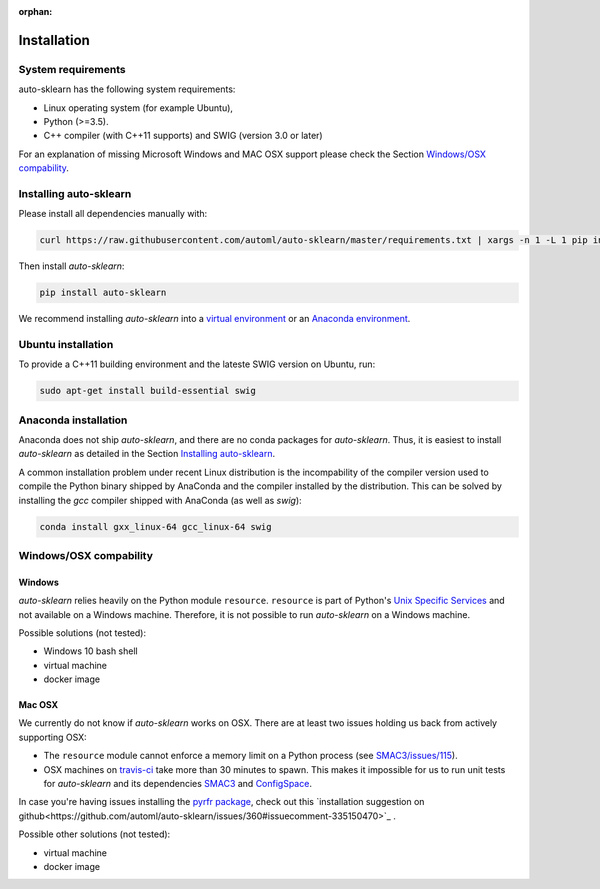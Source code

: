 :orphan:

.. _installation:

============
Installation
============

System requirements
===================

auto-sklearn has the following system requirements:

* Linux operating system (for example Ubuntu),
* Python (>=3.5).
* C++ compiler (with C++11 supports) and SWIG (version 3.0 or later) 

For an explanation of missing Microsoft Windows and MAC OSX support please
check the Section `Windows/OSX compability`_.

Installing auto-sklearn
=======================

Please install all dependencies manually with:

.. code:: bash

    curl https://raw.githubusercontent.com/automl/auto-sklearn/master/requirements.txt | xargs -n 1 -L 1 pip install

Then install *auto-sklearn*:

.. code:: bash

    pip install auto-sklearn

We recommend installing *auto-sklearn* into a `virtual environment
<http://docs.python-guide.org/en/latest/dev/virtualenvs/>`_ or an `Anaconda
environment <https://conda.io/docs/using/envs.html>`_.

Ubuntu installation
===================

To provide a C++11 building environment and the lateste SWIG version on Ubuntu,
run:

.. code:: bash

    sudo apt-get install build-essential swig


Anaconda installation
=====================

Anaconda does not ship *auto-sklearn*, and there are no conda packages for
*auto-sklearn*. Thus, it is easiest to install *auto-sklearn* as detailed in
the Section `Installing auto-sklearn`_.

A common installation problem under recent Linux distribution is the
incompability of the compiler version used to compile the Python binary
shipped by AnaConda and the compiler installed by the distribution. This can
be solved by installing the *gcc* compiler shipped with AnaConda (as well as
*swig*):

.. code:: bash

    conda install gxx_linux-64 gcc_linux-64 swig


Windows/OSX compability
=======================

Windows
~~~~~~~

*auto-sklearn* relies heavily on the Python module ``resource``. ``resource``
is part of Python's `Unix Specific Services <https://docs.python.org/3/library/unix.html>`_
and not available on a Windows machine. Therefore, it is not possible to run
*auto-sklearn* on a Windows machine.

Possible solutions (not tested):

* Windows 10 bash shell
* virtual machine
* docker image

Mac OSX
~~~~~~~

We currently do not know if *auto-sklearn* works on OSX. There are at least two
issues holding us back from actively supporting OSX:

* The ``resource`` module cannot enforce a memory limit on a Python process
  (see `SMAC3/issues/115 <https://github.com/automl/SMAC3/issues/115>`_).
* OSX machines on `travis-ci <https://travis-ci.org/>`_ take more than 30
  minutes to spawn. This makes it impossible for us to run unit tests for
  *auto-sklearn* and its dependencies `SMAC3 <https://github.com/automl/SMAC3>`_
  and `ConfigSpace <https://github.com/automl/ConfigSpace>`_.

In case you're having issues installing the
`pyrfr package <https://github.com/automl/random_forest_run>`_, check out this
`installation suggestion on github<https://github.com/automl/auto-sklearn/issues/360#issuecomment-335150470>`_
.

Possible other solutions (not tested):

* virtual machine
* docker image
